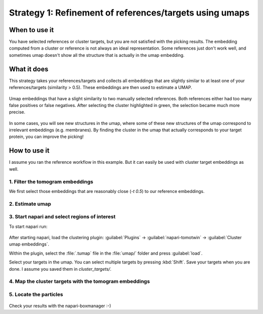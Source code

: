 Strategy 1: Refinement of references/targets using umaps
========================================================

When to use it
--------------

You have selected references or cluster targets, but you are not satisfied with the picking results. The embedding computed from a cluster or reference is not always an ideal representation. Some references just don't work well, and sometimes umap doesn't show all the structure that is actually in the umap embedding.

What it does
------------

This strategy takes your references/targets and collects all embeddings that are slightly similar to at least one of your references/targets (similarity > 0.5). These embeddings are then used to estimate a UMAP.

.. figure:: ../img/strategies/ref_refinement.png
   :width: 600
   :align: center

   Umap embeddings that have a slight similarity to two manually selected references. Both references either had too many false positives or false negatives. After selecting the cluster highlighted in green, the selection became much more precise.

In some cases, you will see new structures in the umap, where some of these new structures of the umap correspond to irrelevant embeddings (e.g. membranes). By finding the cluster in the umap that actually corresponds to your target protein, you can improve the picking!

How to use it
-------------

I assume you ran the reference workflow in this example. But it can easily be used with cluster target embeddings as well.

1. Filter the tomogram embeddings
^^^^^^^^^^^^^^^^^^^^^^^^^^^^^^^^^

We first select those embeddings that are reasonably close (`-t 0.5`) to our reference embeddings.

 .. prompt:: bash $

    tomotwin_tools.py filter_embedding -i embed/tomo_embeddings.temb -m map/map.tmap -t 0.5 -o filter/ --lower --concat

2. Estimate umap
^^^^^^^^^^^^^^^^

 .. prompt:: bash $

    tomotwin_tools.py umap -i filter/tomo_embeddings_filtered_allrefs.temb -o umap/


3. Start napari and select regions of interest
^^^^^^^^^^^^^^^^^^^^^^^^^^^^^^^^^^^^^^^^^^^^^^

To start napari run:

 .. prompt:: bash $

    napari tomo/tomo.mrc

After starting napari, load the clustering plugin: :guilabel:`Plugins` -> :guilabel:`napari-tomotwin` -> :guilabel:`Cluster umap embeddings`.

Within the plugin, select the :file:`.tumap` file in the :file:`umap/` folder and press :guilabel:`load`.

Select your targets in the umap. You can select multiple targets by pressing :kbd:`Shift`. Save your targets when you are done. I assume you saved them in `cluster_targets/`.

4. Map the cluster targets with the tomogram embeddings
^^^^^^^^^^^^^^^^^^^^^^^^^^^^^^^^^^^^^^^^^^^^^^^^^^^^^^^

 .. prompt:: bash $

    tomotwin_map.py distance -r cluster_targets/cluster_targets.temb -v embed/tomo_embeddings.temb -o map_cluster/


5. Locate the particles
^^^^^^^^^^^^^^^^^^^^^^^

 .. prompt:: bash $

    tomotwin_locate.py findmax -m map_cluster/map.tmap -o locate_refined/


Check your results with the napari-boxmanager :-)
